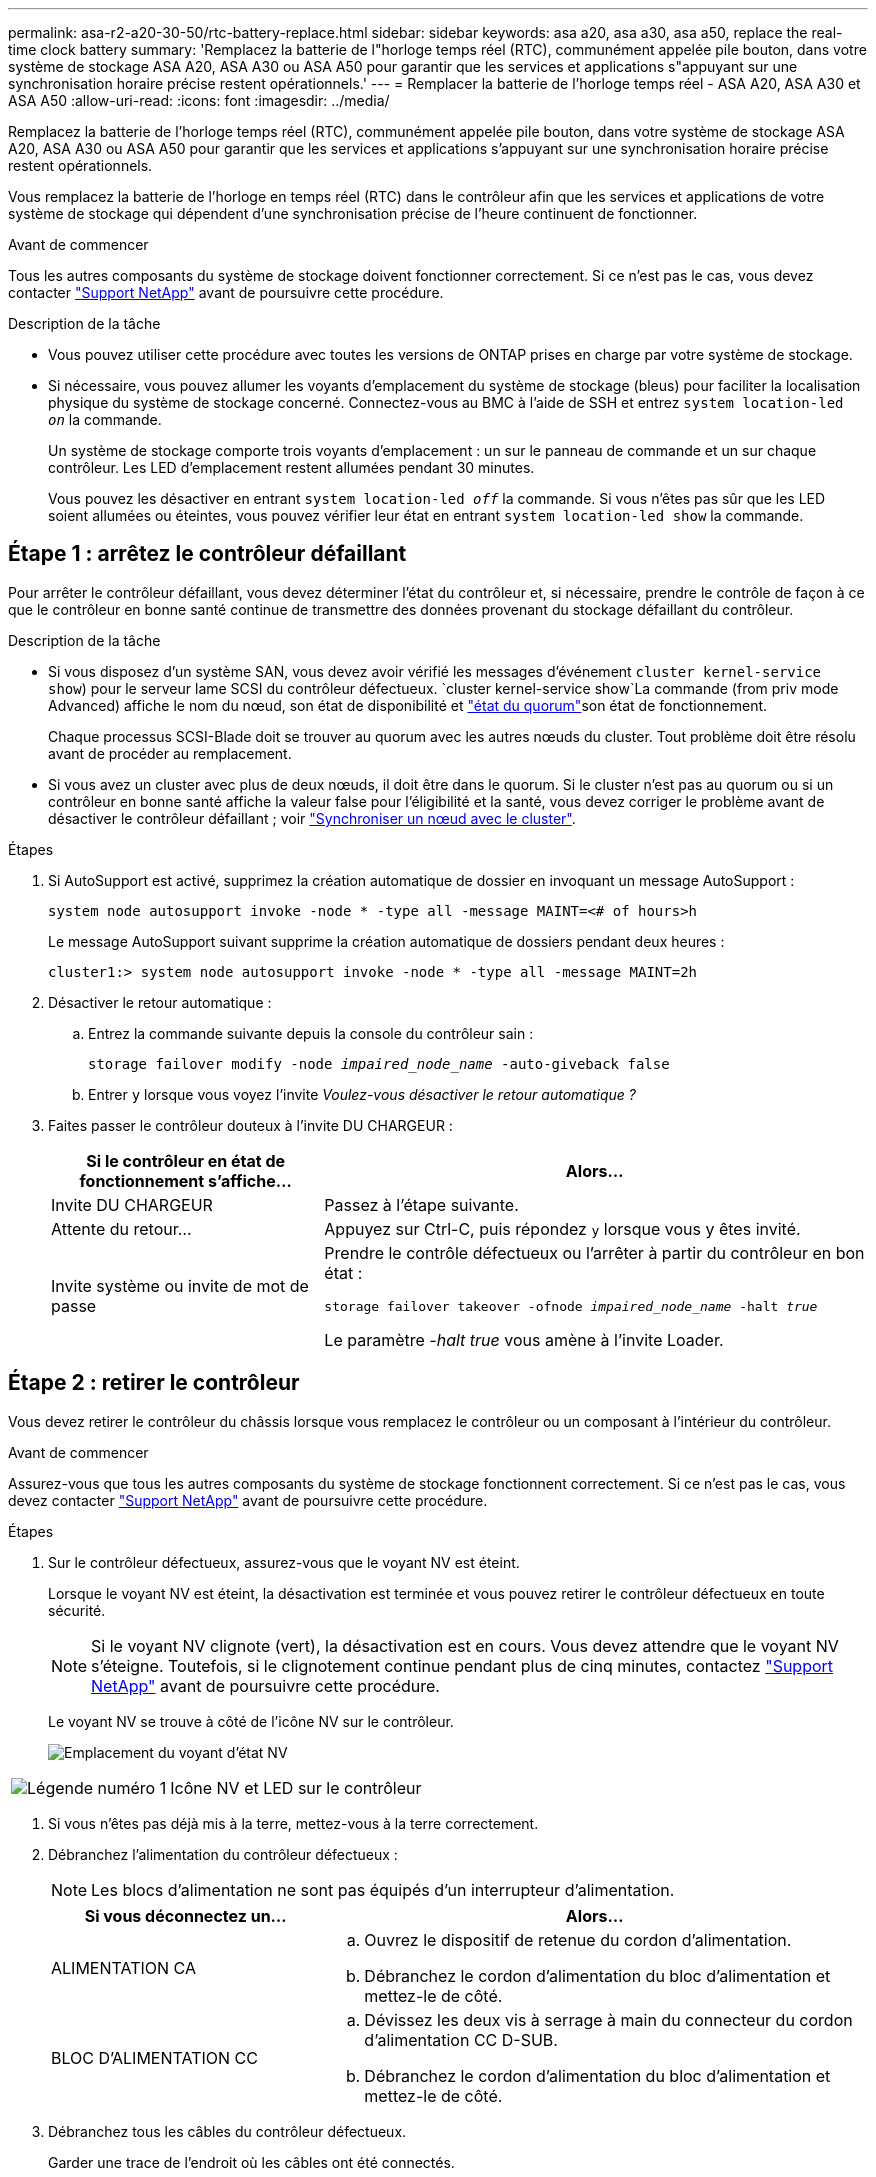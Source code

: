 ---
permalink: asa-r2-a20-30-50/rtc-battery-replace.html 
sidebar: sidebar 
keywords: asa a20, asa a30, asa a50, replace the real-time clock battery 
summary: 'Remplacez la batterie de l"horloge temps réel (RTC), communément appelée pile bouton, dans votre système de stockage ASA A20, ASA A30 ou ASA A50 pour garantir que les services et applications s"appuyant sur une synchronisation horaire précise restent opérationnels.' 
---
= Remplacer la batterie de l'horloge temps réel - ASA A20, ASA A30 et ASA A50
:allow-uri-read: 
:icons: font
:imagesdir: ../media/


[role="lead"]
Remplacez la batterie de l'horloge temps réel (RTC), communément appelée pile bouton, dans votre système de stockage ASA A20, ASA A30 ou ASA A50 pour garantir que les services et applications s'appuyant sur une synchronisation horaire précise restent opérationnels.

Vous remplacez la batterie de l'horloge en temps réel (RTC) dans le contrôleur afin que les services et applications de votre système de stockage qui dépendent d'une synchronisation précise de l'heure continuent de fonctionner.

.Avant de commencer
Tous les autres composants du système de stockage doivent fonctionner correctement. Si ce n'est pas le cas, vous devez contacter https://mysupport.netapp.com/site/global/dashboard["Support NetApp"] avant de poursuivre cette procédure.

.Description de la tâche
* Vous pouvez utiliser cette procédure avec toutes les versions de ONTAP prises en charge par votre système de stockage.
* Si nécessaire, vous pouvez allumer les voyants d'emplacement du système de stockage (bleus) pour faciliter la localisation physique du système de stockage concerné. Connectez-vous au BMC à l'aide de SSH et entrez `system location-led _on_` la commande.
+
Un système de stockage comporte trois voyants d'emplacement : un sur le panneau de commande et un sur chaque contrôleur. Les LED d'emplacement restent allumées pendant 30 minutes.

+
Vous pouvez les désactiver en entrant `system location-led _off_` la commande. Si vous n'êtes pas sûr que les LED soient allumées ou éteintes, vous pouvez vérifier leur état en entrant `system location-led show` la commande.





== Étape 1 : arrêtez le contrôleur défaillant

Pour arrêter le contrôleur défaillant, vous devez déterminer l'état du contrôleur et, si nécessaire, prendre le contrôle de façon à ce que le contrôleur en bonne santé continue de transmettre des données provenant du stockage défaillant du contrôleur.

.Description de la tâche
* Si vous disposez d'un système SAN, vous devez avoir vérifié les messages d'événement  `cluster kernel-service show`) pour le serveur lame SCSI du contrôleur défectueux.  `cluster kernel-service show`La commande (from priv mode Advanced) affiche le nom du nœud, son état de disponibilité et link:https://docs.netapp.com/us-en/ontap/system-admin/display-nodes-cluster-task.html["état du quorum"]son état de fonctionnement.
+
Chaque processus SCSI-Blade doit se trouver au quorum avec les autres nœuds du cluster. Tout problème doit être résolu avant de procéder au remplacement.

* Si vous avez un cluster avec plus de deux nœuds, il doit être dans le quorum. Si le cluster n'est pas au quorum ou si un contrôleur en bonne santé affiche la valeur false pour l'éligibilité et la santé, vous devez corriger le problème avant de désactiver le contrôleur défaillant ; voir link:https://docs.netapp.com/us-en/ontap/system-admin/synchronize-node-cluster-task.html?q=Quorum["Synchroniser un nœud avec le cluster"^].


.Étapes
. Si AutoSupport est activé, supprimez la création automatique de dossier en invoquant un message AutoSupport :
+
`system node autosupport invoke -node * -type all -message MAINT=<# of hours>h`

+
Le message AutoSupport suivant supprime la création automatique de dossiers pendant deux heures :

+
`cluster1:> system node autosupport invoke -node * -type all -message MAINT=2h`

. Désactiver le retour automatique :
+
.. Entrez la commande suivante depuis la console du contrôleur sain :
+
`storage failover modify -node _impaired_node_name_ -auto-giveback false`

.. Entrer `y` lorsque vous voyez l'invite _Voulez-vous désactiver le retour automatique ?_


. Faites passer le contrôleur douteux à l'invite DU CHARGEUR :
+
[cols="1,2"]
|===
| Si le contrôleur en état de fonctionnement s'affiche... | Alors... 


 a| 
Invite DU CHARGEUR
 a| 
Passez à l'étape suivante.



 a| 
Attente du retour...
 a| 
Appuyez sur Ctrl-C, puis répondez `y` lorsque vous y êtes invité.



 a| 
Invite système ou invite de mot de passe
 a| 
Prendre le contrôle défectueux ou l'arrêter à partir du contrôleur en bon état :

`storage failover takeover -ofnode _impaired_node_name_ -halt _true_`

Le paramètre _-halt true_ vous amène à l'invite Loader.

|===




== Étape 2 : retirer le contrôleur

Vous devez retirer le contrôleur du châssis lorsque vous remplacez le contrôleur ou un composant à l'intérieur du contrôleur.

.Avant de commencer
Assurez-vous que tous les autres composants du système de stockage fonctionnent correctement. Si ce n'est pas le cas, vous devez contacter https://mysupport.netapp.com/site/global/dashboard["Support NetApp"] avant de poursuivre cette procédure.

.Étapes
. Sur le contrôleur défectueux, assurez-vous que le voyant NV est éteint.
+
Lorsque le voyant NV est éteint, la désactivation est terminée et vous pouvez retirer le contrôleur défectueux en toute sécurité.

+

NOTE: Si le voyant NV clignote (vert), la désactivation est en cours. Vous devez attendre que le voyant NV s'éteigne. Toutefois, si le clignotement continue pendant plus de cinq minutes, contactez https://mysupport.netapp.com/site/global/dashboard["Support NetApp"] avant de poursuivre cette procédure.

+
Le voyant NV se trouve à côté de l'icône NV sur le contrôleur.

+
image::../media/drw_g_nvmem_led_ieops-1839.svg[Emplacement du voyant d'état NV]



[cols="1,4"]
|===


 a| 
image::../media/icon_round_1.png[Légende numéro 1]
 a| 
Icône NV et LED sur le contrôleur

|===
. Si vous n'êtes pas déjà mis à la terre, mettez-vous à la terre correctement.
. Débranchez l'alimentation du contrôleur défectueux :
+

NOTE: Les blocs d'alimentation ne sont pas équipés d'un interrupteur d'alimentation.

+
[cols="1,2"]
|===
| Si vous déconnectez un... | Alors... 


 a| 
ALIMENTATION CA
 a| 
.. Ouvrez le dispositif de retenue du cordon d'alimentation.
.. Débranchez le cordon d'alimentation du bloc d'alimentation et mettez-le de côté.




 a| 
BLOC D'ALIMENTATION CC
 a| 
.. Dévissez les deux vis à serrage à main du connecteur du cordon d'alimentation CC D-SUB.
.. Débranchez le cordon d'alimentation du bloc d'alimentation et mettez-le de côté.


|===
. Débranchez tous les câbles du contrôleur défectueux.
+
Garder une trace de l'endroit où les câbles ont été connectés.

. Retirez le contrôleur défectueux :
+
L'illustration suivante indique le fonctionnement des poignées du contrôleur (du côté gauche du contrôleur) lors du retrait d'un contrôleur :

+
image::../media/drw_g_and_t_handles_remove_ieops-1837.svg[fonctionnement de la poignée du contrôleur pour retirer un contrôleur]

+
[cols="1,4"]
|===


 a| 
image::../media/icon_round_1.png[Légende numéro 1]
 a| 
Aux deux extrémités du contrôleur, poussez les languettes de verrouillage verticales vers l'extérieur pour libérer les poignées.



 a| 
image::../media/icon_round_2.png[Légende numéro 2]
 a| 
** Tirez les poignées vers vous pour déloger le contrôleur du fond de panier central.
+
Lorsque vous tirez, les poignées sortent du contrôleur et vous ressentez une certaine résistance, continuez à tirer.

** Faites glisser le contrôleur hors du châssis tout en soutenant le bas du contrôleur, puis placez-le sur une surface plane et stable.




 a| 
image::../media/icon_round_3.png[Numéro de légende 3]
 a| 
Si nécessaire, faites pivoter les poignées vers le haut (à côté des languettes) pour les écarter.

|===
. Ouvrez le capot du contrôleur en tournant la vis à molette dans le sens inverse des aiguilles d'une montre pour la desserrer, puis ouvrez le capot.




== Étape 3 : remplacer la batterie RTC

Retirez la batterie RTC défectueuse et installez la batterie RTC de remplacement.

.Étapes
. Localisez la batterie RTC.
. Retirez la batterie RTC :
+
image::../media/drw_g_rtc_battery_replace_ieops-1902.svg[Remplacez la batterie RTC]

+
[cols="1,4"]
|===


 a| 
image::../media/icon_round_1.png[Légende numéro 1]
 a| 
Faites pivoter doucement la batterie RTC à un angle opposé à son support.



 a| 
image::../media/icon_round_2.png[Légende numéro 2]
 a| 
Retirez la batterie RTC de son support.

|===
. Installez la batterie RTC de remplacement :
+
.. Retirez la batterie de rechange du sac d'expédition antistatique.
.. Positionnez la batterie de manière à ce que le signe plus de la batterie soit orienté vers l'extérieur pour correspondre au signe plus de la carte mère.
.. Insérez la batterie dans le support en l'inclinant, puis poussez-la en position verticale de sorte qu'elle soit bien en place dans le support.
.. Inspectez visuellement la batterie pour vous assurer qu'elle est bien en place dans son support et que la polarité est correcte.






== Étape 4 : réinstallez le contrôleur

Réinstallez le contrôleur dans le châssis et redémarrez-le.

.Description de la tâche
L'illustration suivante montre le fonctionnement des poignées du contrôleur (à partir du côté gauche d'un contrôleur) lors de la réinstallation du contrôleur et peut être utilisée comme référence pour le reste des étapes de réinstallation du contrôleur.

image::../media/drw_g_and_t_handles_reinstall_ieops-1838.svg[fonctionnement de la poignée du contrôleur pour installer un contrôleur]

[cols="1,4"]
|===


 a| 
image::../media/icon_round_1.png[Légende numéro 1]
 a| 
Si vous avez fait pivoter les poignées du contrôleur vers le haut (à côté des languettes) pour les écarter pendant que vous effectuez l'entretien du contrôleur, faites-les pivoter vers le bas en position horizontale.



 a| 
image::../media/icon_round_2.png[Légende numéro 2]
 a| 
Poussez les poignées pour réinsérer le contrôleur dans le châssis à mi-course, puis, lorsque vous y êtes invité, appuyez sur jusqu'à ce que le contrôleur soit complètement en place.



 a| 
image::../media/icon_round_3.png[Numéro de légende 3]
 a| 
Faites pivoter les poignées en position verticale et verrouillez-les en place à l'aide des languettes de verrouillage.

|===
.Étapes
. Fermez le capot du contrôleur et tournez la vis dans le sens des aiguilles d'une montre jusqu'à ce qu'elle soit serrée.
. Insérez le contrôleur à mi-chemin dans le châssis.
+
Alignez l'arrière du contrôleur avec l'ouverture du châssis, puis appuyez doucement sur le contrôleur à l'aide des poignées.

+

NOTE: N'insérez pas complètement le contrôleur dans le châssis avant d'y être invité.

. Connectez le câble de la console au port console du contrôleur et à l'ordinateur portable de manière à ce que l'ordinateur portable reçoive les messages de la console lorsque le contrôleur redémarre.
+

NOTE: Ne branchez pas d'autres câbles ou cordons d'alimentation pour le moment.

. Placez entièrement le contrôleur dans le châssis :
+
.. Appuyez fermement sur les poignées jusqu'à ce que le contrôleur rencontre le fond de panier central et soit bien en place.
+

NOTE: Ne forcez pas lorsque vous faites glisser le contrôleur dans le châssis ; vous risqueriez d'endommager les connecteurs.

.. Faites pivoter les poignées du contrôleur vers le haut et verrouillez-les en place à l'aide des languettes.
+

NOTE: Le contrôleur de remplacement est alimenté par le contrôleur en bon état et commence le démarrage dès qu'il est complètement inséré dans le châssis.



. Recâblage du contrôleur selon les besoins.
. Rebranchez le cordon d'alimentation au bloc d'alimentation.
+
Une fois l'alimentation rétablie, le voyant d'état doit être vert.

+
[cols="1,2"]
|===
| Si vous reconnectez un... | Alors... 


 a| 
ALIMENTATION CA
 a| 
.. Branchez le cordon d'alimentation au bloc d'alimentation.
.. Fixez le cordon d'alimentation à l'aide du dispositif de retenue du cordon d'alimentation.




 a| 
BLOC D'ALIMENTATION CC
 a| 
.. Branchez le connecteur du cordon d'alimentation CC D-SUB sur le bloc d'alimentation.
.. Serrez les deux vis à oreilles pour fixer le connecteur du cordon d'alimentation CC D-SUB au bloc d'alimentation.


|===
. Remettre le contrôleur défectueux en fonctionnement normal en réutilisant son espace de stockage :
+
`storage failover giveback -ofnode _impaired_node_name_`

. Restaurez le rétablissement automatique à partir de la console du contrôleur sain :
+
`storage failover modify -node local -auto-giveback true`

. Si AutoSupport est activé, restaurez (annulez la suppression) de la création automatique de cas :
+
`system node autosupport invoke -node * -type all -message MAINT=END`





== Étape 5 : réinitialisez l'heure et la date sur le contrôleur


NOTE: Après le remplacement de la batterie RTC, l'insertion du contrôleur et la mise sous tension de la première réinitialisation du BIOS, les messages d'erreur suivants s'affichent :
`RTC date/time error. Reset date/time to default`
`RTC power failure error` ces messages sont attendus et vous pouvez poursuivre cette procédure.

. Sur le contrôleur sain, vérifiez la date et l'heure à l'aide de la `cluster date show` commande.
+

NOTE: Si votre système de stockage s'arrête dans le menu de démarrage, sélectionnez l'option  `Reboot node`et répondez _y_ lorsque vous y êtes invité, puis démarrez Loader en appuyant sur _Ctrl-C_.

. Sur le contrôleur défectueux, à l'invite Loader, vérifiez l'heure et la date : `cluster date show`
+
.. Si nécessaire, modifier la date : `set date _mm/dd/yyyy_`
.. Si nécessaire, réglez l'heure, en GMT : `set time hh:mm:ss`
.. Confirmez la date et l'heure.


. À l'invite Loader, entrez `bye` pour réinitialiser les modules d'E/S et les autres composants, et laissez le contrôleur redémarrer.
. Rétablir le fonctionnement normal du contrôleur en renvoie son espace de stockage : `storage failover giveback -ofnode _impaired_node_name_`
. Si le rétablissement automatique a été désactivé, le réactiver : `storage failover modify -node local -auto-giveback _true_`




== Étape 6 : renvoyer la pièce défaillante à NetApp

Retournez la pièce défectueuse à NetApp, tel que décrit dans les instructions RMA (retour de matériel) fournies avec le kit. Voir la https://mysupport.netapp.com/site/info/rma["Retour de pièces et remplacements"] page pour plus d'informations.
